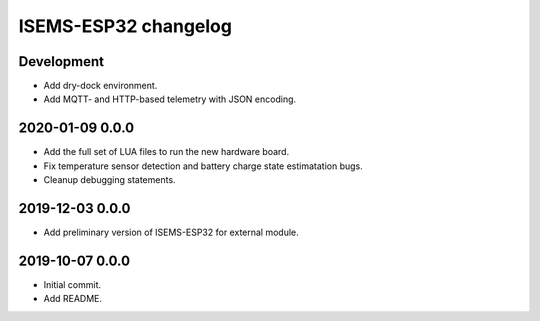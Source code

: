 #####################
ISEMS-ESP32 changelog
#####################


Development
===========
- Add dry-dock environment.
- Add MQTT- and HTTP-based telemetry with JSON encoding.


2020-01-09 0.0.0
================
- Add the full set of LUA files to run the new hardware board.
- Fix temperature sensor detection and battery charge state estimatation bugs.
- Cleanup debugging statements.


2019-12-03 0.0.0
================
- Add preliminary version of ISEMS-ESP32 for external module.


2019-10-07 0.0.0
================
- Initial commit.
- Add README.
